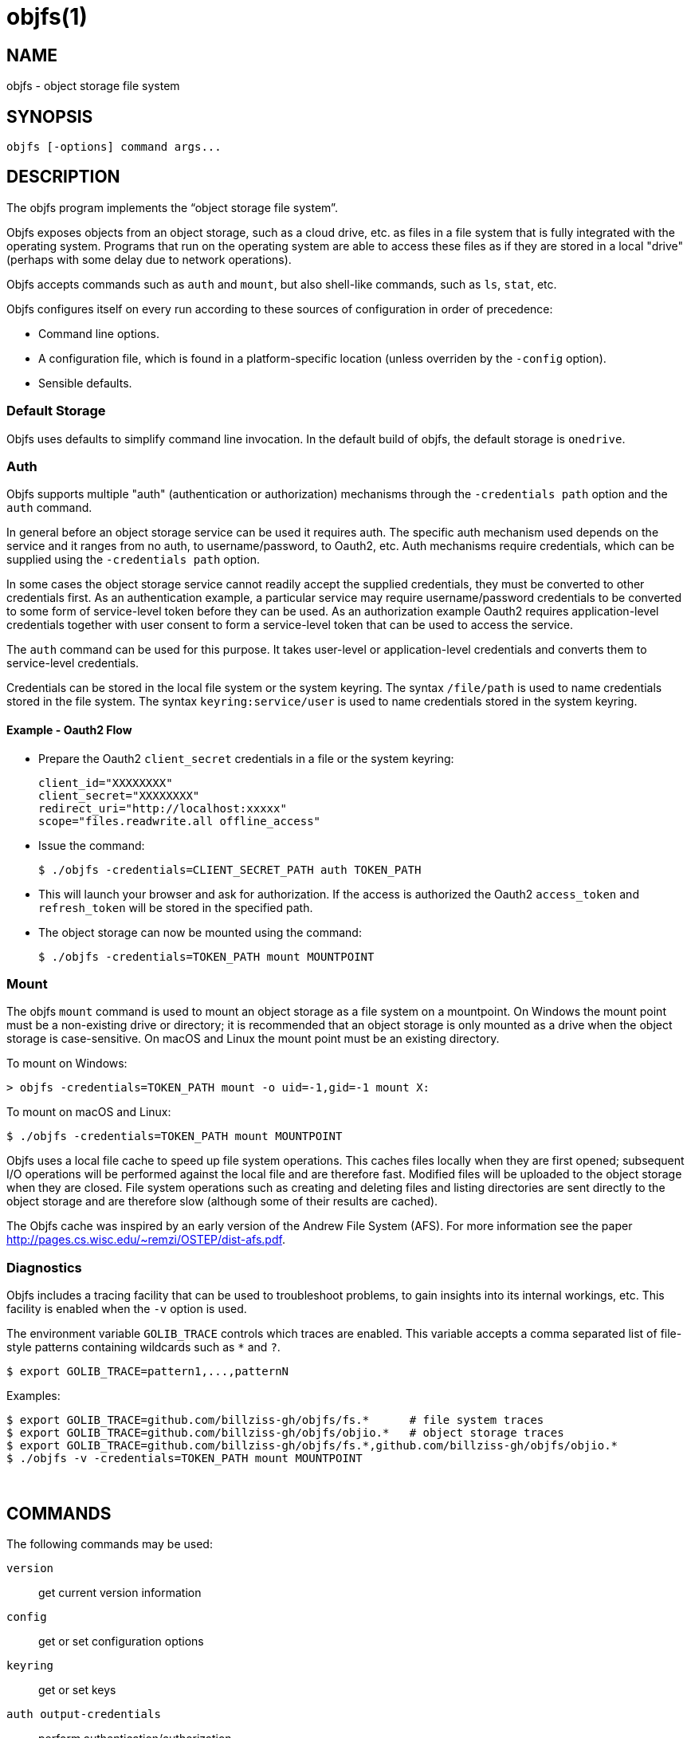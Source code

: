 objfs(1)
========
:blank: pass:[ +]

NAME
----
objfs - object storage file system

SYNOPSIS
--------
`objfs [-options] command args...`
{blank}

DESCRIPTION
-----------
The objfs program implements the ``object storage file system''.

Objfs exposes objects from an object storage, such as a cloud drive, etc. as files in a file system that is fully integrated with the operating system. Programs that run on the operating system are able to access these files as if they are stored in a local "drive" (perhaps with some delay due to network operations).

Objfs accepts commands such as `auth` and `mount`, but also shell-like commands, such as `ls`, `stat`, etc.

Objfs configures itself on every run according to these sources of configuration in order of precedence:

- Command line options.
- A configuration file, which is found in a platform-specific location (unless overriden by the `-config` option).
- Sensible defaults.
{blank}

Default Storage
~~~~~~~~~~~~~~~

Objfs uses defaults to simplify command line invocation. In the default build of objfs, the default storage is `onedrive`.

Auth
~~~~

Objfs supports multiple "auth" (authentication or authorization) mechanisms through the `-credentials path` option and the `auth` command.

In general before an object storage service can be used it requires auth. The specific auth mechanism used depends on the service and it ranges from no auth, to username/password, to Oauth2, etc. Auth mechanisms require credentials, which can be supplied using the `-credentials path` option.

In some cases the object storage service cannot readily accept the supplied credentials, they must be converted to other credentials first. As an authentication example, a particular service may require username/password credentials to be converted to some form of service-level token before they can be used. As an authorization example Oauth2 requires application-level credentials together with user consent to form a service-level token that can be used to access the service.

The `auth` command can be used for this purpose. It takes user-level or application-level credentials and converts them to service-level credentials.

Credentials can be stored in the local file system or the system keyring. The syntax `/file/path` is used to name credentials stored in the file system. The syntax `keyring:service/user` is used to name credentials stored in the system keyring.

Example - Oauth2 Flow
^^^^^^^^^^^^^^^^^^^^^

- Prepare the Oauth2 `client_secret` credentials in a file or the system keyring:
+
----
client_id="XXXXXXXX"
client_secret="XXXXXXXX"
redirect_uri="http://localhost:xxxxx"
scope="files.readwrite.all offline_access"
----

- Issue the command:
+
----
$ ./objfs -credentials=CLIENT_SECRET_PATH auth TOKEN_PATH
----

- This will launch your browser and ask for authorization. If the access is authorized the Oauth2 `access_token` and `refresh_token` will be stored in the specified path.

- The object storage can now be mounted using the command:
+
----
$ ./objfs -credentials=TOKEN_PATH mount MOUNTPOINT
----

Mount
~~~~~

The objfs `mount` command is used to mount an object storage as a file system on a mountpoint. On Windows the mount point must be a non-existing drive or directory; it is recommended that an object storage is only mounted as a drive when the object storage is case-sensitive. On macOS and Linux the mount point must be an existing directory.

To mount on Windows:

----
> objfs -credentials=TOKEN_PATH mount -o uid=-1,gid=-1 mount X:
----

To mount on macOS and Linux:

----
$ ./objfs -credentials=TOKEN_PATH mount MOUNTPOINT
----

Objfs uses a local file cache to speed up file system operations. This caches files locally when they are first opened; subsequent I/O operations will be performed against the local file and are therefore fast. Modified files will be uploaded to the object storage when they are closed. File system operations such as creating and deleting files and listing directories are sent directly to the object storage and are therefore slow (although some of their results are cached).

The Objfs cache was inspired by an early version of the Andrew File System (AFS). For more information see the paper http://pages.cs.wisc.edu/~remzi/OSTEP/dist-afs.pdf.
{blank}

Diagnostics
~~~~~~~~~~~

Objfs includes a tracing facility that can be used to troubleshoot problems, to gain insights into its internal workings, etc. This facility is enabled when the `-v` option is used.

The environment variable `GOLIB_TRACE` controls which traces are enabled. This variable accepts a comma separated list of file-style patterns containing wildcards such as `*` and `?`.

----
$ export GOLIB_TRACE=pattern1,...,patternN
----

Examples:

----
$ export GOLIB_TRACE=github.com/billziss-gh/objfs/fs.*      # file system traces
$ export GOLIB_TRACE=github.com/billziss-gh/objfs/objio.*   # object storage traces
$ export GOLIB_TRACE=github.com/billziss-gh/objfs/fs.*,github.com/billziss-gh/objfs/objio.*
$ ./objfs -v -credentials=TOKEN_PATH mount MOUNTPOINT
----
{blank}

COMMANDS
--------
The following commands may be used:

`version`::
    get current version information

`config`::
    get or set configuration options

`keyring`::
    get or set keys

`auth output-credentials`::
    perform authentication/authorization

`mount [-o option...] mountpoint`::
    mount file system

`statfs`::
    get storage information

`ls [-l][-n count] path...`::
    list files

`stat [-l] path...`::
    display file information

`mkdir path...`::
    make directories

`rmdir path...`::
    remove directories

`rm path...`::
    remove files

`mv oldpath newpath`::
    move (rename) files

`get [-r range][-s signature] path [local-path]`::
    get (download) files

`put [local-path] path`::
    put (upload) files

`cache-pending`::
    list pending cache files

`cache-reset`::
    reset cache (upload and evict files)
{blank}

GENERAL OPTIONS
---------------
The following options apply to all commands:

`-accept-tls-cert`::
    accept any TLS certificate presented by the server (insecure)
    
`-auth name`::
    auth name to use

`-config path`::
    path to configuration file

`-credentials path`::
    auth credentials path (keyring:service/user or /file/path)

`-datadir path`::
    path to supporting data and caches

`-keyring string`::
    keyring type to use: system, private (default "private")

`-storage name`::
    storage name to access (default "onedrive")

`-storage-uri uri`::
    storage uri to access

`-v`::
    verbose
{blank}

CONFIGURATION FILE
------------------
During startup objfs consults a congifuration file from a platform-specific location (see the *FILES* section); this location can be overriden with the `-config` option.

The configuration file stores a list of properties (key/value) pairs, that may also be grouped into sections. The basic syntax of the configuration file is as follows:

----
name1=value1
name2=value2
...
[section]
name3=value3
name4=value4
...
----

The valid property names are a subset of the command-line options: `auth`, `credentials`, `storage`, `storage-uri`. They specify the same value as the equivalent command-line option.

The command line option or property `storage` may specify the name of a storage service (e.g. `onedrive`), but it may also specify a section within the configuration file, which should be used to retrieve additional configuration options. For example, given the configuration file below and a command line option `-storage=onedrive2`, it will instruct objfs to act on the OneDrive storage identified by the credentials `keyring:objfs/onedrive2`:

----
[onedrive1]
storage=onedrive
credentials=keyring:objfs/onedrive1

[onedrive2]
storage=onedrive
credentials=keyring:objfs/onedrive2
----
{blank}

FILES
-----
Windows::
    - *config*: `%USERPROFILE%\AppData\Roaming\objfs.conf`
    - *datadir*: `%USERPROFILE%\AppData\Roaming\objfs`

macOS::
    - *config*: `~/Library/Preferences/objfs.conf`
    - *datadir*: `~/Library/Application Support/objfs`

Linux::
    - *config*: `~/.config/objfs.conf`
    - *datadir*: `~/.local/share/objfs`

{blank}

COPYRIGHT
---------
(C) 2018 Bill Zissimopoulos
